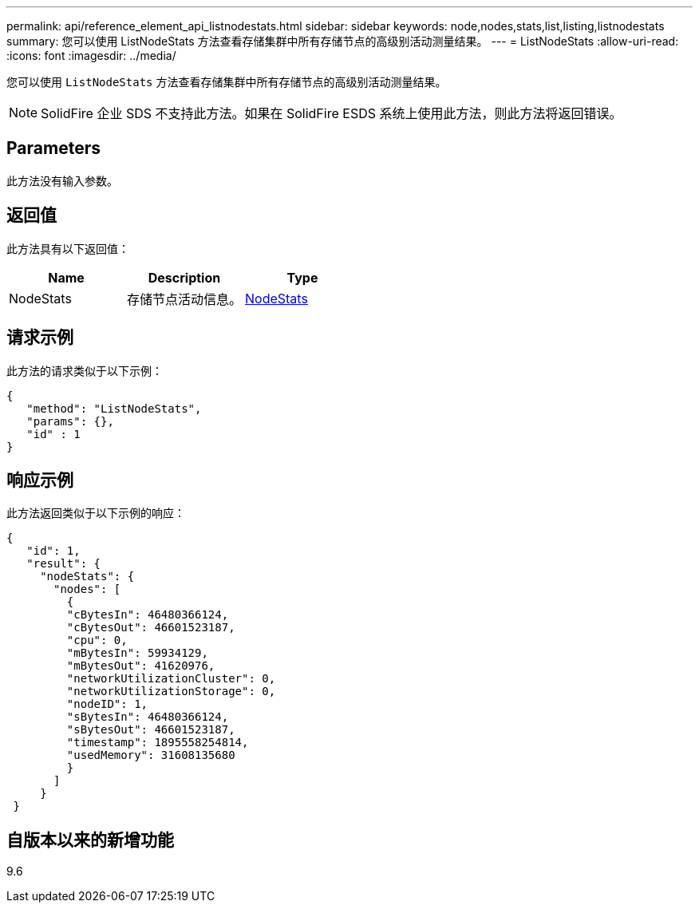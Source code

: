 ---
permalink: api/reference_element_api_listnodestats.html 
sidebar: sidebar 
keywords: node,nodes,stats,list,listing,listnodestats 
summary: 您可以使用 ListNodeStats 方法查看存储集群中所有存储节点的高级别活动测量结果。 
---
= ListNodeStats
:allow-uri-read: 
:icons: font
:imagesdir: ../media/


[role="lead"]
您可以使用 `ListNodeStats` 方法查看存储集群中所有存储节点的高级别活动测量结果。


NOTE: SolidFire 企业 SDS 不支持此方法。如果在 SolidFire ESDS 系统上使用此方法，则此方法将返回错误。



== Parameters

此方法没有输入参数。



== 返回值

此方法具有以下返回值：

|===
| Name | Description | Type 


 a| 
NodeStats
 a| 
存储节点活动信息。
 a| 
xref:reference_element_api_nodestats.adoc[NodeStats]

|===


== 请求示例

此方法的请求类似于以下示例：

[listing]
----
{
   "method": "ListNodeStats",
   "params": {},
   "id" : 1
}
----


== 响应示例

此方法返回类似于以下示例的响应：

[listing]
----
{
   "id": 1,
   "result": {
     "nodeStats": {
       "nodes": [
         {
         "cBytesIn": 46480366124,
         "cBytesOut": 46601523187,
         "cpu": 0,
         "mBytesIn": 59934129,
         "mBytesOut": 41620976,
         "networkUtilizationCluster": 0,
         "networkUtilizationStorage": 0,
         "nodeID": 1,
         "sBytesIn": 46480366124,
         "sBytesOut": 46601523187,
         "timestamp": 1895558254814,
         "usedMemory": 31608135680
         }
       ]
     }
 }
----


== 自版本以来的新增功能

9.6
